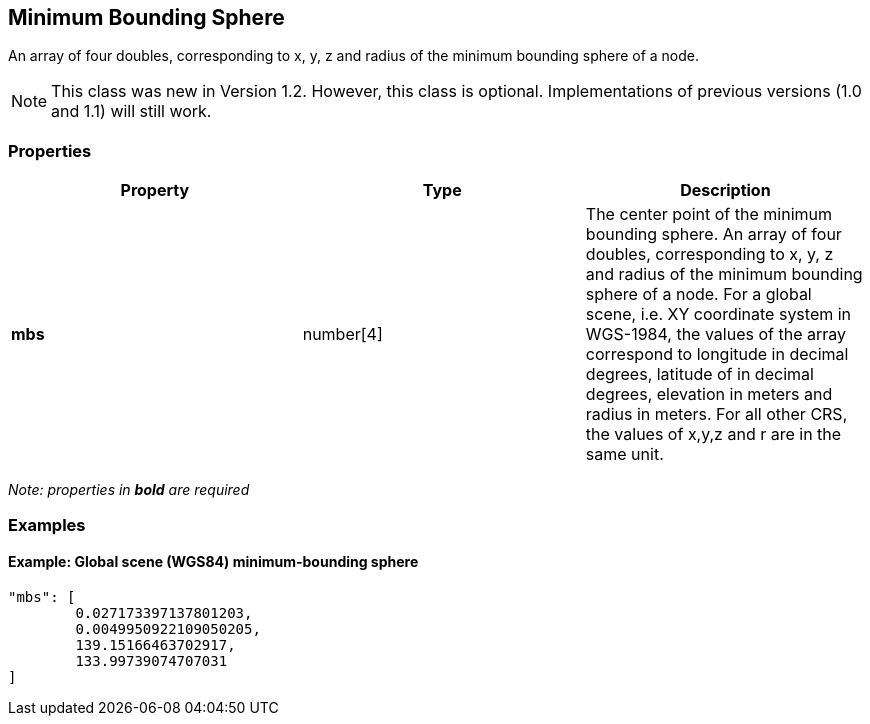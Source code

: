 == Minimum Bounding Sphere

An array of four doubles, corresponding to x, y, z and radius of the
minimum bounding sphere of a node.

NOTE: This class was new in Version 1.2. However, this class is optional. Implementations of previous versions (1.0 and 1.1) will still work.

=== Properties

[width="100%",cols="34%,33%,33%",options="header",]
|===
|Property |Type |Description
|*mbs* |number[4] |The center point of the minimum bounding sphere. An
array of four doubles, corresponding to x, y, z and radius of the
minimum bounding sphere of a node. For a global scene, i.e. XY
coordinate system in WGS-1984, the values of the array correspond to
longitude in decimal degrees, latitude of in decimal degrees, elevation
in meters and radius in meters. For all other CRS, the values of x,y,z
and r are in the same unit.
|===

_Note: properties in *bold* are required_

=== Examples

==== Example: Global scene (WGS84) minimum-bounding sphere

[source,json]
----
"mbs": [
        0.027173397137801203,
        0.0049950922109050205,
        139.15166463702917,
        133.99739074707031
]
----
